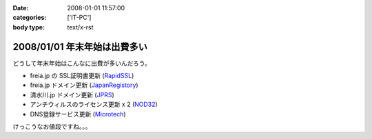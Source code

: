 :date: 2008-01-01 11:57:00
:categories: ['IT-PC']
:body type: text/x-rst

=============================
2008/01/01 年末年始は出費多い
=============================

どうして年末年始はこんなに出費が多いんだろう。

- freia.jp の SSL証明書更新 (RapidSSL_)
- freia.jp ドメイン更新 (JapanRegistory_)
- 清水川.jp ドメイン更新 (JPRS_)
- アンチウィルスのライセンス更新 x 2 (NOD32_)
- DNS登録サービス更新 (`Microtech`_)

けっこうなお値段ですね。。。

.. _RapidSSL: http://www.rapidssl.com/
.. _JapanRegistory: http://www.japanregistry.co.jp/
.. _JPRS: http://jprs.jp/
.. _NOD32: http://www.canon-sol.jp/product/nd/
.. _`Microtech`: http://www.mtgsy.net/


.. :extend type: text/html
.. :extend:
